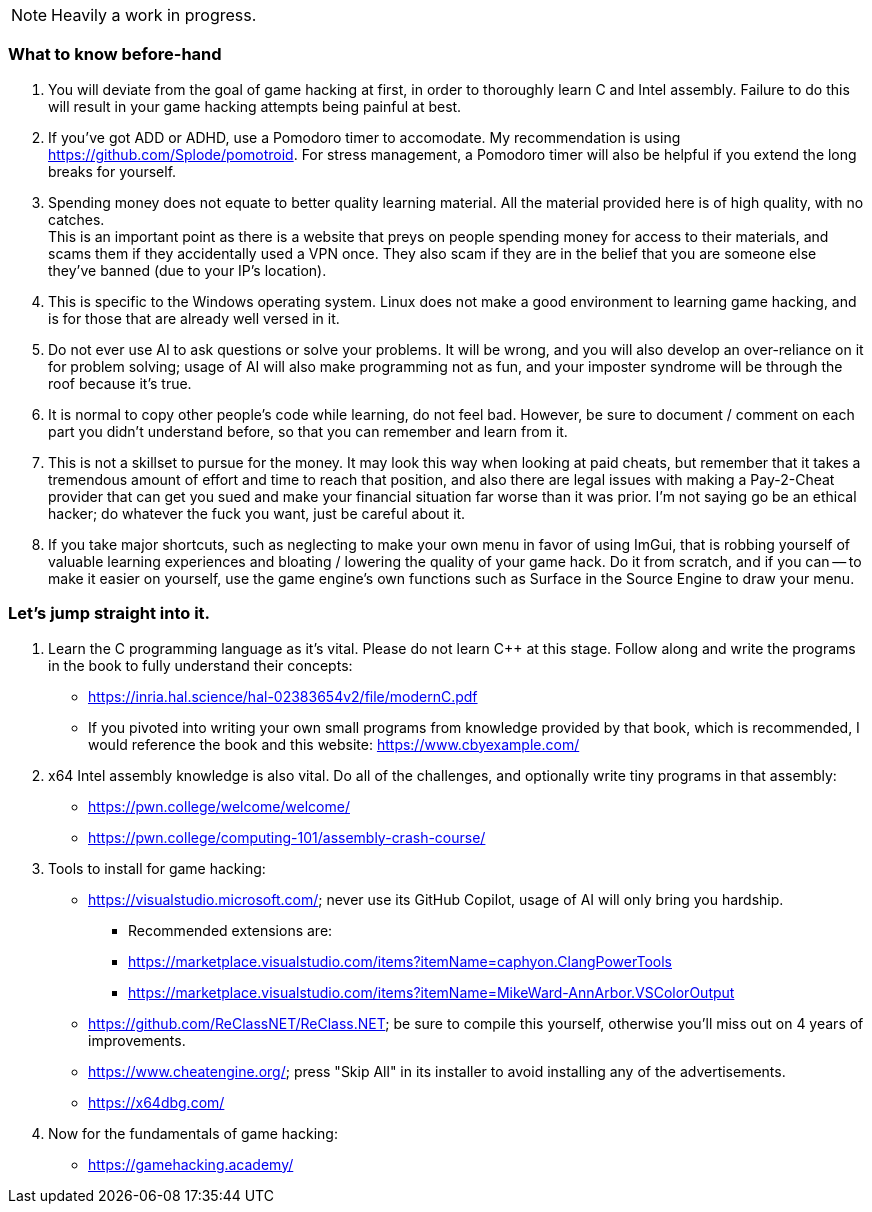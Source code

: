 NOTE: Heavily a work in progress.

=== What to know before-hand
. You will deviate from the goal of game hacking at first, in order to thoroughly learn C and Intel assembly. Failure to do this will result in your game hacking attempts being painful at best.

. If you've got ADD or ADHD, use a Pomodoro timer to accomodate. My recommendation is using https://github.com/Splode/pomotroid. For stress management, a Pomodoro timer will also be helpful if you extend the long breaks for yourself.

. Spending money does not equate to better quality learning material. All the material provided here is of high quality, with no catches. +
This is an important point as there is a website that preys on people spending money for access to their materials, and scams them if they accidentally used a VPN once. They also scam if they are in the belief that you are someone else they've banned (due to your IP's location).

. This is specific to the Windows operating system. Linux does not make a good environment to learning game hacking, and is for those that are already well versed in it.
. Do not ever use AI to ask questions or solve your problems. It will be wrong, and you will also develop an over-reliance on it for problem solving; usage of AI will also make programming not as fun, and your imposter syndrome will be through the roof because it's true.

. It is normal to copy other people's code while learning, do not feel bad. However, be sure to document / comment on each part you didn't understand before, so that you can remember and learn from it.

. This is not a skillset to pursue for the money. It may look this way when looking at paid cheats, but remember that it takes a tremendous amount of effort and time to reach that position, and also there are legal issues with making a Pay-2-Cheat provider that can get you sued and make your financial situation far worse than it was prior. I'm not saying go be an ethical hacker; do whatever the fuck you want, just be careful about it.

. If you take major shortcuts, such as neglecting to make your own menu in favor of using ImGui, that is robbing yourself of valuable learning experiences and bloating / lowering the quality of your game hack. Do it from scratch, and if you can -- to make it easier on yourself, use the game engine's own functions such as Surface in the Source Engine to draw your menu.

=== Let's jump straight into it.
. Learn the C programming language as it's vital. Please do not learn C++ at this stage. Follow along and write the programs in the book to fully understand their concepts:
- https://inria.hal.science/hal-02383654v2/file/modernC.pdf
- If you pivoted into writing your own small programs from knowledge provided by that book, which is recommended, I would reference the book and this website: https://www.cbyexample.com/
. x64 Intel assembly knowledge is also vital. Do all of the challenges, and optionally write tiny programs in that assembly:
- https://pwn.college/welcome/welcome/
- https://pwn.college/computing-101/assembly-crash-course/

. Tools to install for game hacking:
- https://visualstudio.microsoft.com/; never use its GitHub Copilot, usage of AI will only bring you hardship.
** Recommended extensions are:
** https://marketplace.visualstudio.com/items?itemName=caphyon.ClangPowerTools
** https://marketplace.visualstudio.com/items?itemName=MikeWard-AnnArbor.VSColorOutput
- https://github.com/ReClassNET/ReClass.NET; be sure to compile this yourself, otherwise you'll miss out on 4 years of improvements.
- https://www.cheatengine.org/; press "Skip All" in its installer to avoid installing any of the advertisements.
- https://x64dbg.com/

. Now for the fundamentals of game hacking:
- https://gamehacking.academy/
